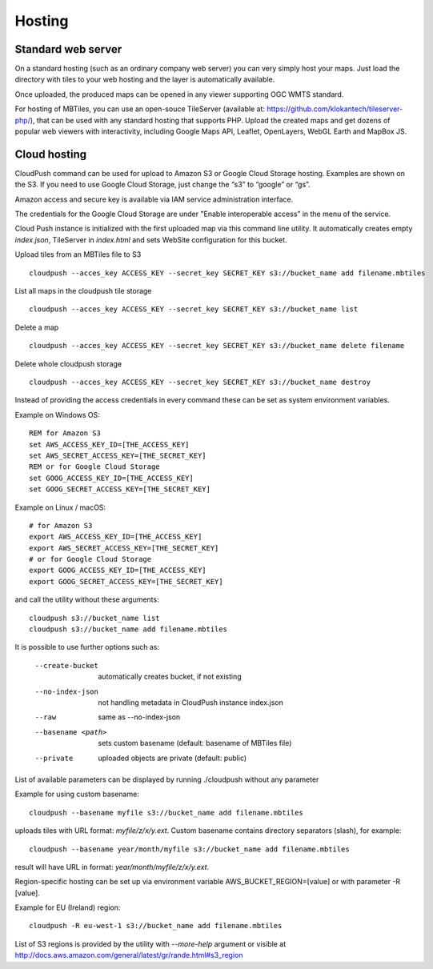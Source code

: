 =======
Hosting
=======

Standard web server
========

On a standard hosting (such as an ordinary company web server) you can very simply host your maps. Just load the directory with tiles to your web hosting and the layer is automatically available.

Once uploaded, the produced maps can be opened in any viewer supporting OGC WMTS standard.

For hosting of MBTiles, you can use an open-souce TileServer (available at: https://github.com/klokantech/tileserver-php/), that can be used with any standard hosting that supports PHP. Upload the created maps and get dozens of popular web viewers with interactivity, including Google Maps API, Leaflet, OpenLayers, WebGL Earth and MapBox JS.

Cloud hosting
=========

CloudPush command can be used for upload to Amazon S3 or Google Cloud Storage hosting. Examples are shown on the S3. If you need to use Google Cloud Storage, just change the “s3” to “google” or “gs”.

Amazon access and secure key is available via IAM service administration interface.

The credentials for the Google Cloud Storage are under "Enable interoperable access” in the menu of the service.

Cloud Push instance is initialized with the first uploaded map via this command line utility. It automatically creates empty `index.json`, TileServer in `index.html` and sets WebSite configuration for this bucket.

Upload tiles from an MBTiles file to S3 ::

 cloudpush --acces_key ACCESS_KEY --secret_key SECRET_KEY s3://bucket_name add filename.mbtiles

List all maps in the cloudpush tile storage ::

 cloudpush --acces_key ACCESS_KEY --secret_key SECRET_KEY s3://bucket_name list
 
Delete a map ::

 cloudpush --acces_key ACCESS_KEY --secret_key SECRET_KEY s3://bucket_name delete filename
 
Delete whole cloudpush storage ::

 cloudpush --acces_key ACCESS_KEY --secret_key SECRET_KEY s3://bucket_name destroy
 
Instead of providing the access credentials in every command these can be set as system environment variables.

Example on Windows OS: ::

 REM for Amazon S3
 set AWS_ACCESS_KEY_ID=[THE_ACCESS_KEY]
 set AWS_SECRET_ACCESS_KEY=[THE_SECRET_KEY]
 REM or for Google Cloud Storage
 set GOOG_ACCESS_KEY_ID=[THE_ACCESS_KEY]
 set GOOG_SECRET_ACCESS_KEY=[THE_SECRET_KEY]

Example on Linux / macOS: ::

 # for Amazon S3
 export AWS_ACCESS_KEY_ID=[THE_ACCESS_KEY]
 export AWS_SECRET_ACCESS_KEY=[THE_SECRET_KEY]
 # or for Google Cloud Storage
 export GOOG_ACCESS_KEY_ID=[THE_ACCESS_KEY]
 export GOOG_SECRET_ACCESS_KEY=[THE_SECRET_KEY]

and call the utility without these arguments: ::

 cloudpush s3://bucket_name list
 cloudpush s3://bucket_name add filename.mbtiles
 
It is possible to use further options such as: 

  --create-bucket         automatically creates bucket, if not existing
  --no-index-json         not handling metadata in CloudPush instance index.json
  --raw                   same as --no-index-json
  --basename <path>       sets custom basename (default: basename of MBTiles file)
  --private               uploaded objects are private (default: public)

List of available parameters can be displayed by running ./cloudpush without any parameter

Example for using custom basename: ::

 cloudpush --basename myfile s3://bucket_name add filename.mbtiles

uploads tiles with URL format: `myfile/z/x/y.ext`. Custom basename contains directory separators (slash), for example: ::

 cloudpush --basename year/month/myfile s3://bucket_name add filename.mbtiles

result will have URL in format: `year/month/myfile/z/x/y.ext`.

 
Region-specific hosting can be set up via environment variable AWS_BUCKET_REGION=[value] or with parameter -R [value].

Example for EU (Ireland) region: ::

 cloudpush -R eu-west-1 s3://bucket_name add filename.mbtiles
 
List of S3 regions is provided by the utility with `--more-help` argument or visible at http://docs.aws.amazon.com/general/latest/gr/rande.html#s3_region






